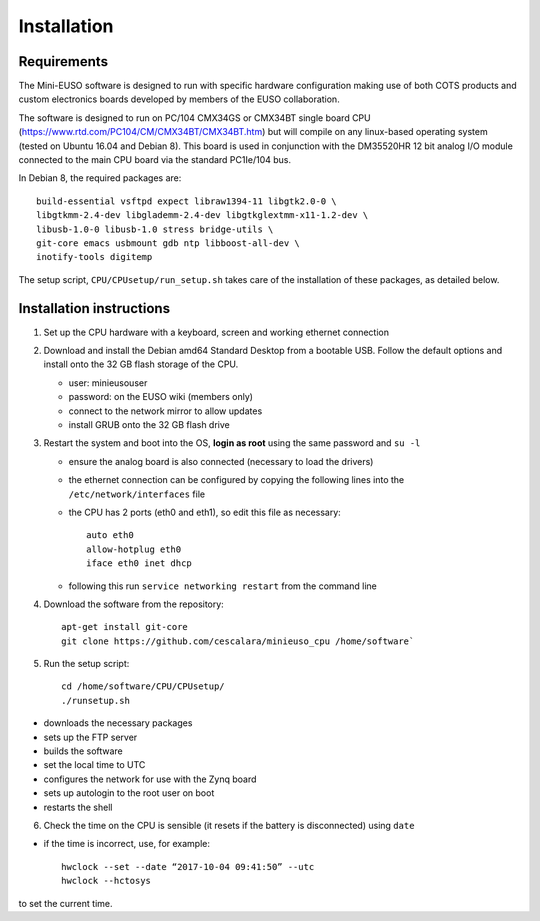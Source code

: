 
Installation
============

Requirements
------------

The Mini-EUSO software is designed to run with specific hardware configuration making use of both COTS products and custom electronics boards developed by members of the EUSO collaboration.

The software is designed to run on PC/104 CMX34GS or CMX34BT single board CPU (https://www.rtd.com/PC104/CM/CMX34BT/CMX34BT.htm) but will compile on any linux-based operating system (tested on Ubuntu 16.04 and Debian 8). This board is used in conjunction with the DM35520HR 12 bit analog I/O module connected to the main CPU board via the standard PC1Ie/104 bus.    

In Debian 8, the required packages are::

  build-essential vsftpd expect libraw1394-11 libgtk2.0-0 \
  libgtkmm-2.4-dev libglademm-2.4-dev libgtkglextmm-x11-1.2-dev \
  libusb-1.0-0 libusb-1.0 stress bridge-utils \
  git-core emacs usbmount gdb ntp libboost-all-dev \
  inotify-tools digitemp

The setup script, ``CPU/CPUsetup/run_setup.sh`` takes care of the installation of these packages, as detailed below.  

Installation instructions
-------------------------

1. Set up the CPU hardware with a keyboard, screen and working ethernet connection

2. Download and install the Debian amd64 Standard Desktop from a bootable USB. Follow the default options and install onto the 32 GB flash storage of the CPU.

   * user: minieusouser
   * password: on the EUSO wiki (members only)
   * connect to the network mirror to allow updates
   * install GRUB onto the 32 GB flash drive 

3. Restart the system and boot into the OS, **login as root** using the same password and ``su -l``

   * ensure the analog board is also connected (necessary to load the drivers)
   * the ethernet connection can be configured by copying the following lines into the ``/etc/network/interfaces`` file
   * the CPU has 2 ports (eth0 and eth1), so edit this file as necessary::

       auto eth0
       allow-hotplug eth0
       iface eth0 inet dhcp
  
   * following this run ``service networking restart`` from the command line

4. Download the software from the repository::
     
     apt-get install git-core
     git clone https://github.com/cescalara/minieuso_cpu /home/software`

5. Run the setup script::
     
     cd /home/software/CPU/CPUsetup/
     ./runsetup.sh 

* downloads the necessary packages
* sets up the FTP server
* builds the software
* set the local time to UTC 
* configures the network for use with the Zynq board
* sets up autologin to the root user on boot
* restarts the shell 
 
6. Check the time on the CPU is sensible (it resets if the battery is disconnected) using ``date``

* if the time is incorrect, use, for example::
       
    hwclock --set --date “2017-10-04 09:41:50” --utc
    hwclock --hctosys
       
to set the current time.
